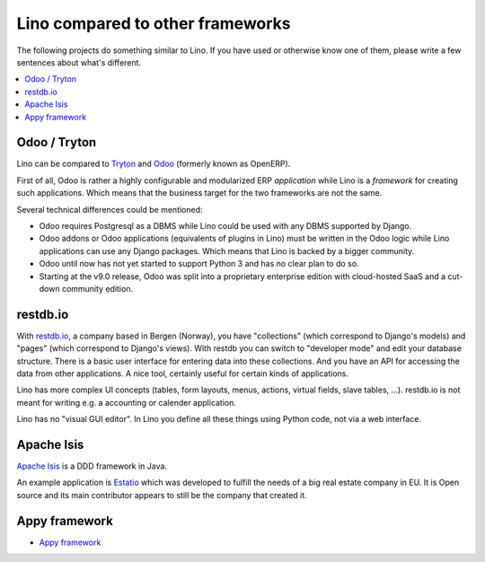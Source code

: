 =================================
Lino compared to other frameworks
=================================

The following projects do something similar to Lino.  If you have used or
otherwise know one of them, please write a few sentences about what's
different.

.. contents::
  :local:


.. _tryton:

Odoo / Tryton
=============

Lino can be compared to `Tryton <http://www.tryton.org/>`__ and `Odoo
<https://en.wikipedia.org/wiki/Odoo>`__ (formerly known as OpenERP).

First of all, Odoo is rather a highly configurable and modularized ERP
*application* while Lino is a *framework* for creating such
applications.  Which means that the business target for the two
frameworks are not the same.

Several technical differences could be mentioned:

- Odoo requires Postgresql as a DBMS while Lino could be used with any
  DBMS supported by Django.
  
- Odoo addons or Odoo applications (equivalents of plugins in Lino)
  must be written in the Odoo logic while Lino applications can use
  any Django packages. Which means that Lino is backed by a bigger
  community.
  
- Odoo until now has not yet started to support Python 3 and has no
  clear plan to do so.

- Starting at the v9.0 release, Odoo was split into a proprietary
  enterprise edition with cloud-hosted SaaS and a cut-down community
  edition.


restdb.io
=========

With `restdb.io <https://restdb.io>`__, a company based in Bergen
(Norway), you have "collections" (which correspond to Django's models)
and "pages" (which correspond to Django's views).  With restdb you can
switch to "developer mode" and edit your database structure. There is
a basic user interface for entering data into these collections. And
you have an API for accessing the data from other applications. A nice
tool, certainly useful for certain kinds of applications.

Lino has more complex UI concepts (tables, form layouts, menus,
actions, virtual fields, slave tables, ...).  restdb.io is not meant
for writing e.g. a accounting or calender application.

Lino has no "visual GUI editor".  In Lino you define all these things using
Python code, not via a web interface.


Apache Isis
===========

`Apache Isis <https://isis.apache.org>`__ is a DDD framework in Java.

An example application is `Estatio <http://www.estatio.org>`__
which was developed to fulfill the needs of a big real estate 
company in EU. It is Open source and its main
contributor appears to still be the company that created it. 


Appy framework
==============

- `Appy framework <http://appyframework.org/>`_

  

